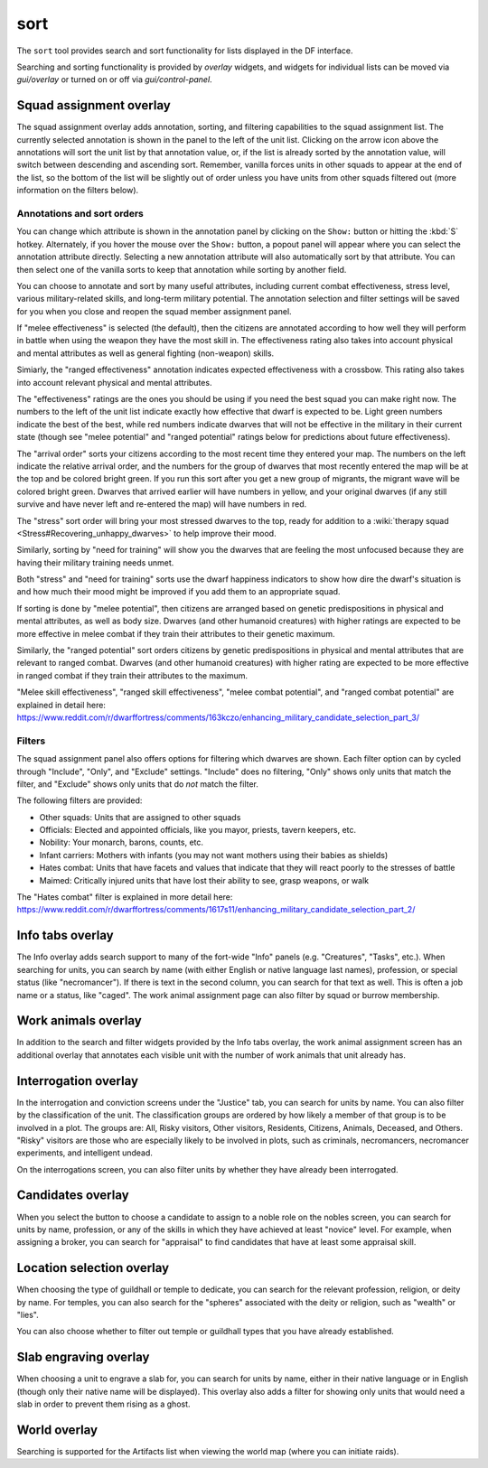 sort
====

.. dfhack-tool::
    :summary: Search and sort lists shown in the DF interface.
    :tags: fort productivity interface
    :no-command:

The ``sort`` tool provides search and sort functionality for lists displayed in
the DF interface.

Searching and sorting functionality is provided by `overlay` widgets, and
widgets for individual lists can be moved via `gui/overlay` or turned on or off
via `gui/control-panel`.

Squad assignment overlay
------------------------

The squad assignment overlay adds annotation, sorting, and filtering
capabilities to the squad assignment list. The currently selected annotation is
shown in the panel to the left of the unit list. Clicking on the arrow icon
above the annotations will sort the unit list by that annotation value, or, if
the list is already sorted by the annotation value, will switch between
descending and ascending sort. Remember, vanilla forces units in other squads
to appear at the end of the list, so the bottom of the list will be slightly
out of order unless you have units from other squads filtered out (more
information on the filters below).

Annotations and sort orders
~~~~~~~~~~~~~~~~~~~~~~~~~~~

You can change which attribute is shown in the annotation panel by clicking on
the ``Show:`` button or hitting the :kbd:`S` hotkey. Alternately, if you
hover the mouse over the ``Show:`` button, a popout panel will appear where you
can select the annotation attribute directly. Selecting a new annotation
attribute will also automatically sort by that attribute. You can then select
one of the vanilla sorts to keep that annotation while sorting by another field.

You can choose to annotate and sort by many useful attributes, including
current combat effectiveness, stress level, various military-related skills,
and long-term military potential. The annotation selection and filter settings
will be saved for you when you close and reopen the squad member assignment
panel.

If "melee effectiveness" is selected (the default), then the citizens are
annotated according to how well they will perform in battle when using the
weapon they have the most skill in. The effectiveness rating also takes into
account physical and mental attributes as well as general fighting (non-weapon)
skills.

Simiarly, the "ranged effectiveness" annotation indicates expected
effectiveness with a crossbow. This rating also takes into account relevant
physical and mental attributes.

The "effectiveness" ratings are the ones you should be using if you need the
best squad you can make right now. The numbers to the left of the unit list
indicate exactly how effective that dwarf is expected to be. Light green numbers
indicate the best of the best, while red numbers indicate dwarves that will not
be effective in the military in their current state (though see "melee
potential" and "ranged potential" ratings below for predictions about future
effectiveness).

The "arrival order" sorts your citizens according to the most recent time they
entered your map. The numbers on the left indicate the relative arrival order,
and the numbers for the group of dwarves that most recently entered the map
will be at the top and be colored bright green. If you run this sort after you
get a new group of migrants, the migrant wave will be colored bright green.
Dwarves that arrived earlier will have numbers in yellow, and your original
dwarves (if any still survive and have never left and re-entered the map) will
have numbers in red.

The "stress" sort order will bring your most stressed dwarves to the top, ready
for addition to a :wiki:`therapy squad <Stress#Recovering_unhappy_dwarves>` to
help improve their mood.

Similarly, sorting by "need for training" will show you the dwarves that are
feeling the most unfocused because they are having their military training
needs unmet.

Both "stress" and "need for training" sorts use the dwarf happiness indicators
to show how dire the dwarf's situation is and how much their mood might be
improved if you add them to an appropriate squad.

If sorting is done by "melee potential", then citizens are arranged based on
genetic predispositions in physical and mental attributes, as well as body
size. Dwarves (and other humanoid creatures) with higher ratings are expected
to be more effective in melee combat if they train their attributes to their
genetic maximum.

Similarly, the "ranged potential" sort orders citizens by genetic
predispositions in physical and mental attributes that are relevant to ranged
combat. Dwarves (and other humanoid creatures) with higher rating are expected
to be more effective in ranged combat if they train their attributes to the
maximum.

"Melee skill effectiveness", "ranged skill effectiveness", "melee combat
potential", and "ranged combat potential" are explained in detail here:
https://www.reddit.com/r/dwarffortress/comments/163kczo/enhancing_military_candidate_selection_part_3/

Filters
~~~~~~~

The squad assignment panel also offers options for filtering which dwarves are
shown. Each filter option can by cycled through "Include", "Only", and
"Exclude" settings. "Include" does no filtering, "Only" shows only units that
match the filter, and "Exclude" shows only units that do *not* match the filter.

The following filters are provided:

- Other squads: Units that are assigned to other squads
- Officials: Elected and appointed officials, like you mayor, priests, tavern
  keepers, etc.
- Nobility: Your monarch, barons, counts, etc.
- Infant carriers: Mothers with infants (you may not want mothers using their
  babies as shields)
- Hates combat: Units that have facets and values that indicate that they will
  react poorly to the stresses of battle
- Maimed: Critically injured units that have lost their ability to see, grasp
  weapons, or walk

The "Hates combat" filter is explained in more detail here:
https://www.reddit.com/r/dwarffortress/comments/1617s11/enhancing_military_candidate_selection_part_2/

Info tabs overlay
-----------------

The Info overlay adds search support to many of the fort-wide "Info" panels
(e.g. "Creatures", "Tasks", etc.). When searching for units, you can search by
name (with either English or native language last names), profession, or
special status (like "necromancer"). If there is text in the second column, you
can search for that text as well. This is often a job name or a status, like
"caged". The work animal assignment page can also filter by squad or burrow
membership.

Work animals overlay
--------------------

In addition to the search and filter widgets provided by the Info tabs overlay,
the work animal assignment screen has an additional overlay that annotates each
visible unit with the number of work animals that unit already has.

Interrogation overlay
---------------------

In the interrogation and conviction screens under the "Justice" tab, you can
search for units by name. You can also filter by the classification of the
unit. The classification groups are ordered by how likely a member of that
group is to be involved in a plot. The groups are: All, Risky visitors, Other
visitors, Residents, Citizens, Animals, Deceased, and Others. "Risky" visitors are those who are especially likely to be involved in plots, such as criminals,
necromancers, necromancer experiments, and intelligent undead.

On the interrogations screen, you can also filter units by whether they have
already been interrogated.

Candidates overlay
------------------

When you select the button to choose a candidate to assign to a noble role on
the nobles screen, you can search for units by name, profession, or any of the
skills in which they have achieved at least "novice" level. For example, when
assigning a broker, you can search for "appraisal" to find candidates that have
at least some appraisal skill.

Location selection overlay
--------------------------

When choosing the type of guildhall or temple to dedicate, you can search for
the relevant profession, religion, or deity by name. For temples, you can also
search for the "spheres" associated with the deity or religion, such as
"wealth" or "lies".

You can also choose whether to filter out temple or guildhall types that you
have already established.

Slab engraving overlay
----------------------

When choosing a unit to engrave a slab for, you can search for units by name,
either in their native language or in English (though only their native name
will be displayed). This overlay also adds a filter for showing only units that
would need a slab in order to prevent them rising as a ghost.

World overlay
-------------

Searching is supported for the Artifacts list when viewing the world map (where
you can initiate raids).
